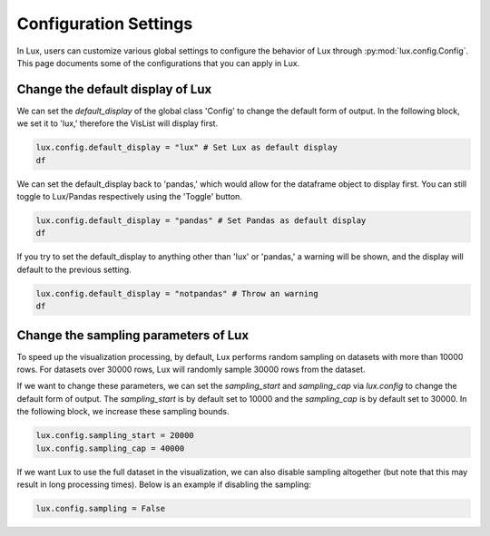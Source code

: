 ***********************
Configuration Settings 
***********************

In Lux, users can customize various global settings to configure the behavior of Lux through :py:mod:`lux.config.Config`. This page documents some of the configurations that you can apply in Lux.


Change the default display of Lux
~~~~~~~~~~~~~~~~~~~~~~~~~~~~~~~~~~~~~

We can set the `default_display` of the global class 'Config' to change the default form of output. In the following block, we set it to 'lux,' therefore the VisList will display first.

.. code-block:: python

    lux.config.default_display = "lux" # Set Lux as default display
    df

.. image:: https://github.com/lux-org/lux-resources/blob/master/doc_img/display-1.png?raw=true
  :width: 700
  :align: center
  :alt: Retrieves a single attribute from Lux's Action Manager using its defined id.

We can set the default_display back to 'pandas,' which would allow for the dataframe object to display first. You can still toggle to Lux/Pandas respectively using the 'Toggle' button.

.. code-block:: python

    lux.config.default_display = "pandas" # Set Pandas as default display
    df

.. image:: https://github.com/lux-org/lux-resources/blob/master/doc_img/display-2.png?raw=true
  :width: 700
  :align: center
  :alt: Retrieves a single attribute from Lux's Action Manager using its defined id.

If you try to set the default_display to anything other than 'lux' or 'pandas,' a warning will be shown, and the display will default to the previous setting.

.. code-block:: python
    
    lux.config.default_display = "notpandas" # Throw an warning
    df

.. image:: https://github.com/lux-org/lux-resources/blob/master/doc_img/display-3.png?raw=true
  :width: 700
  :align: center
  :alt: Retrieves a single attribute from Lux's Action Manager using its defined id.

Change the sampling parameters of Lux
~~~~~~~~~~~~~~~~~~~~~~~~~~~~~~~~~~~~~

To speed up the visualization processing, by default, Lux performs random sampling on datasets with more than 10000 rows. For datasets over 30000 rows, Lux will randomly sample 30000 rows from the dataset.

If we want to change these parameters, we can set the `sampling_start` and `sampling_cap` via `lux.config` to change the default form of output. The `sampling_start` is by default set to 10000 and the `sampling_cap` is by default set to 30000. In the following block, we increase these sampling bounds.

.. code-block:: python

    lux.config.sampling_start = 20000
    lux.config.sampling_cap = 40000

If we want Lux to use the full dataset in the visualization, we can also disable sampling altogether (but note that this may result in long processing times). Below is an example if disabling the sampling:

.. code-block:: python

    lux.config.sampling = False
